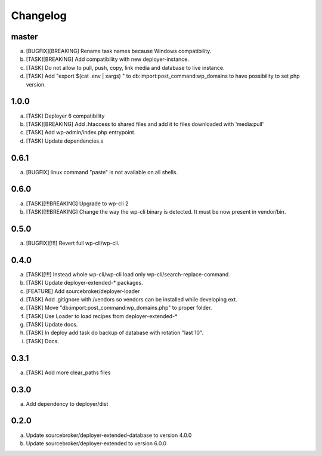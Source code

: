 
Changelog
---------

master
~~~~~

a) [BUGFIX][BREAKING] Rename task names because Windows compatibility.
b) [TASK][BREAKING] Add compatibility with new deployer-instance.
c) [TASK] Do not allow to pull, push, copy, link media and database to live instance.
d) [TASK] Add "export $(cat .env | xargs) " to db:import:post_command:wp_domains to have possibility to set php version.

1.0.0
~~~~~

a) [TASK] Deployer 6 compatibility
b) [TASK][BREAKING] Add .htaccess to shared files and add it to files downloaded with 'media:pull'
c) [TASK] Add wp-admin/index.php entrypoint.
d) [TASK] Update dependencies.s

0.6.1
~~~~~

a) [BUGFIX] linux command "paste" is not available on all shells.


0.6.0
~~~~~

a) [TASK][!!!BREAKING] Upgrade to wp-cli 2
b) [TASK][!!!BREAKING] Change the way the wp-cli binary is detected. It must be now present in vendor/bin.

0.5.0
~~~~~

a) [BUGFIX][!!!] Revert full wp-cli/wp-cli.

0.4.0
~~~~~

a) [TASK][!!!] Instead whole wp-cli/wp-cli load only wp-cli/search-replace-command.
b) [TASK] Update deployer-extended-* packages.
c) [FEATURE] Add sourcebroker/deployer-loader
d) [TASK] Add .gitignore with /vendors so vendors can be installed while developing ext.
e) [TASK] Move "db:import:post_command:wp_domains.php" to proper folder.
f) [TASK] Use Loader to load recipes from deployer-extended-*
g) [TASK] Update docs.
h) [TASK] In deploy add task do backup of database with rotation "last 10".
i) [TASK] Docs.

0.3.1
~~~~~

a) [TASK] Add more clear_paths files

0.3.0
~~~~~

a) Add dependency to deployer/dist

0.2.0
~~~~~

a) Update sourcebroker/deployer-extended-database to version 4.0.0
b) Update sourcebroker/deployer-extended to version 6.0.0
